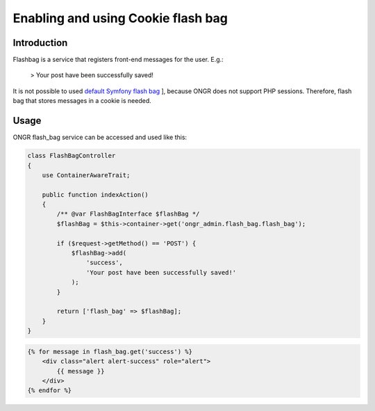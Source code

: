 ======================================
Enabling and using Cookie flash bag
======================================

Introduction
----------------

Flashbag is a service that registers front-end messages for the user. E.g.:

    > Your post have been successfully saved!

It is not possible to used `default Symfony flash bag <http://symfony.com/doc/current/components/http_foundation/sessions.html#flash-messages>`_ ], because ONGR does not support PHP sessions. Therefore, flash bag that stores messages in a cookie is needed.

Usage
--------

ONGR flash_bag service can be accessed and used like this:

.. code-block:: php

    class FlashBagController
    {
        use ContainerAwareTrait;

        public function indexAction()
        {
            /** @var FlashBagInterface $flashBag */
            $flashBag = $this->container->get('ongr_admin.flash_bag.flash_bag');

            if ($request->getMethod() == 'POST') {
                $flashBag->add(
                    'success',
                    'Your post have been successfully saved!'
                );
            }

            return ['flash_bag' => $flashBag];
        }
    }

..

.. code-block:: twig

    {% for message in flash_bag.get('success') %}
        <div class="alert alert-success" role="alert">
            {{ message }}
        </div>
    {% endfor %}

..